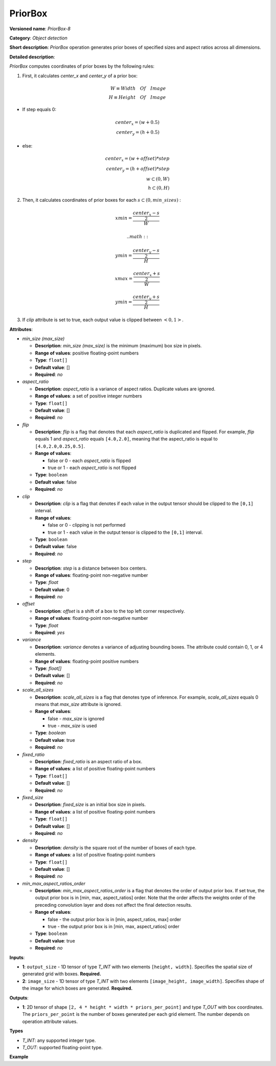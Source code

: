 .. {#openvino_docs_ops_detection_PriorBox_8}

PriorBox
========


.. meta::
  :description: Learn about PriorBox-8 - an object detection operation,
                which can be performed on two required input tensors.

**Versioned name**: *PriorBox-8*

**Category**: *Object detection*

**Short description**: *PriorBox* operation generates prior boxes of specified sizes and aspect ratios across all dimensions.

**Detailed description**:

*PriorBox* computes coordinates of prior boxes by the following rules:

1.  First, it calculates *center_x* and *center_y* of a prior box:

.. math::

  W \equiv Width \quad Of \quad Image \\ H \equiv Height \quad Of \quad Image

*   If step equals 0:

.. math::

  center_x=(w+0.5) \\ center_y=(h+0.5)

*   else:

.. math::

  center_x=(w+offset)*step \\ center_y=(h+offset)*step \\ w \subset \left( 0, W \right ) \\ h \subset \left( 0, H \right )

2.  Then, it calculates coordinates of prior boxes for each :math:`s \subset \left( 0, min\_sizes \right )` :

.. math::

  xmin = \frac{\frac{center_x - s}{2}}{W}



 .. math::

  ymin = \frac{\frac{center_y - s}{2}}{H}


.. math::

  xmax = \frac{\frac{center_x + s}{2}}{W}


.. math::

  ymin = \frac{\frac{center_y + s}{2}}{H}

3. If *clip* attribute is set to true, each output value is clipped between :math:`\left< 0, 1 \right>`.

**Attributes**:

* *min_size (max_size)*

  * **Description**: *min_size (max_size)* is the minimum (maximum) box size in pixels.
  * **Range of values**: positive floating-point numbers
  * **Type**: ``float[]``
  * **Default value**: []
  * **Required**: *no*

* *aspect_ratio*

  * **Description**: *aspect_ratio* is a variance of aspect ratios. Duplicate values are ignored.
  * **Range of values**: a set of positive integer numbers
  * **Type**: ``float[]``
  * **Default value**: []
  * **Required**: *no*

* *flip*

  * **Description**: *flip* is a flag that denotes that each *aspect_ratio* is duplicated and flipped. For example, *flip* equals 1 and *aspect_ratio* equals ``[4.0,2.0]``, meaning that the aspect_ratio is equal to ``[4.0,2.0,0.25,0.5]``.
  * **Range of values**:

    * false or 0 - each *aspect_ratio* is flipped
    * true or 1  - each *aspect_ratio* is not flipped
  * **Type**: ``boolean``
  * **Default value**: false
  * **Required**: *no*

* *clip*

  * **Description**: *clip* is a flag that denotes if each value in the output tensor should be clipped to the ``[0,1]`` interval.
  * **Range of values**:

    * false or 0 - clipping is not performed
    * true or 1 - each value in the output tensor is clipped to the ``[0,1]`` interval.
  * **Type**: ``boolean``
  * **Default value**: false
  * **Required**: *no*

* *step*

  * **Description**: *step* is a distance between box centers.
  * **Range of values**: floating-point non-negative number
  * **Type**: `float`
  * **Default value**: 0
  * **Required**: *no*

* *offset*

  * **Description**: *offset* is a shift of a box to the top left corner respectively.
  * **Range of values**: floating-point non-negative number
  * **Type**: `float`
  * **Required**: *yes*

* *variance*

  * **Description**: *variance* denotes a variance of adjusting bounding boxes. The attribute could contain 0, 1, or 4 elements.
  * **Range of values**: floating-point positive numbers
  * **Type**: `float[]`
  * **Default value**: []
  * **Required**: *no*

* *scale_all_sizes*

  * **Description**: *scale_all_sizes* is a flag that denotes type of inference. For example, *scale_all_sizes* equals 0 means that *max_size* attribute is ignored.
  * **Range of values**:

    * false - *max_size* is ignored
    * true  - *max_size* is used
  * **Type**: `boolean`
  * **Default value**: true
  * **Required**: *no*

* *fixed_ratio*

  * **Description**: *fixed_ratio* is an aspect ratio of a box.
  * **Range of values**: a list of positive floating-point numbers
  * **Type**: ``float[]``
  * **Default value**: []
  * **Required**: *no*

* *fixed_size*

  * **Description**: *fixed_size* is an initial box size in pixels.
  * **Range of values**: a list of positive floating-point numbers
  * **Type**: ``float[]``
  * **Default value**: []
  * **Required**: *no*

* *density*

  * **Description**: *density* is the square root of the number of boxes of each type.
  * **Range of values**: a list of positive floating-point numbers
  * **Type**: ``float[]``
  * **Default value**: []
  * **Required**: *no*

* *min_max_aspect_ratios_order*

  * **Description**: *min_max_aspect_ratios_order* is a flag that denotes the order of output prior box. If set true, the output prior box is in [min, max, aspect_ratios] order. Note that the order affects the weights order of the preceding convolution layer and does not affect the final detection results.
  * **Range of values**:

    * false - the output prior box is in [min, aspect_ratios, max] order
    * true  - the output prior box is in [min, max, aspect_ratios] order
  * **Type**: ``boolean``
  * **Default value**: true
  * **Required**: *no*

**Inputs**:

*   **1**: ``output_size`` - 1D tensor of type *T_INT* with two elements ``[height, width]``. Specifies the spatial size of generated grid with boxes. **Required.**

*   **2**: ``image_size`` - 1D tensor of type *T_INT* with two elements ``[image_height, image_width]``. Specifies shape of the image for which boxes are generated. **Required.**

**Outputs**:

*   **1**: 2D tensor of shape ``[2, 4 * height * width * priors_per_point]`` and type *T_OUT* with box coordinates. The ``priors_per_point`` is the number of boxes generated per each grid element. The number depends on operation attribute values.

**Types**

* *T_INT*: any supported integer type.
* *T_OUT*: supported floating-point type.

**Example**

.. code-block:: xml
   :force:

   <layer type="PriorBox" ...>
       <data aspect_ratio="2.0" clip="false" density="" fixed_ratio="" fixed_size="" flip="true" max_size="38.46" min_size="16.0" offset="0.5" step="16.0" variance="0.1,0.1,0.2,0.2"/>
       <input>
           <port id="0">
               <dim>2</dim>        < !-- values: [24, 42] -->
           </port>
           <port id="1">
               <dim>2</dim>        < !-- values: [384, 672] -->
           </port>
       </input>
       <output>
           <port id="2">
               <dim>2</dim>
               <dim>16128</dim>
           </port>
       </output>
   </layer>


